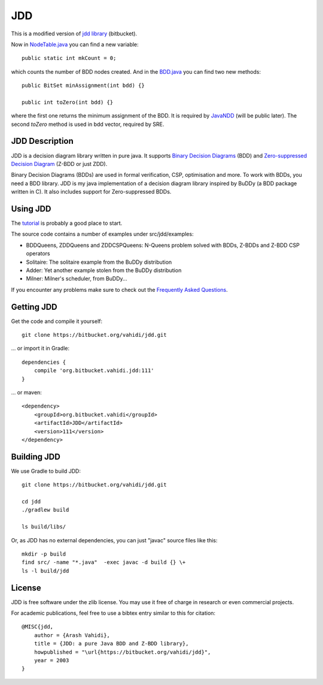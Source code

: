 JDD
===

This is a modified version of `jdd library <https://bitbucket.org/vahidi/jdd>`_ (bitbucket).

Now in `NodeTable.java <src/jdd/bdd/NodeTable.java>`_ you can find a new variable::
    
    public static int mkCount = 0;

which counts the number of BDD nodes created. And in the `BDD.java <src/jdd/bdd/BDD.java>`_ you can find two new methods::

    public BitSet minAssignment(int bdd) {}

    public int toZero(int bdd) {}

where the first one returns the minimum assignment of the BDD. It is required by `JavaNDD <https://github.com/LZC-xjtu/network-decision-diagram>`_ (will be public later).
The second `toZero` method is used in bdd vector, required by SRE.

JDD Description
---------

.. image:: bdd.png
   :align: center


JDD is a decision diagram library written in pure java. It supports
`Binary Decision Diagrams <https://en.wikipedia.org/wiki/Binary_decision_diagram>`_ (BDD) and
`Zero-suppressed Decision Diagram <https://en.wikipedia.org/wiki/Zero-suppressed_decision_diagram>`_ (Z-BDD or just ZDD).

Binary Decision Diagrams (BDDs) are used in formal verification, CSP, optimisation and more.
To work with BDDs, you need a BDD library. JDD is my java implementation of a decision
diagram library inspired by BuDDy (a BDD package written in C).
It also includes support for Zero-suppressed BDDs.




Using JDD
---------

The `tutorial <TUTORIAL.rst>`_ is probably a good place to start.

The source code contains a number of examples under src/jdd/examples:

* BDDQueens, ZDDQueens and ZDDCSPQueens: N-Queens problem solved with BDDs, Z-BDDs and Z-BDD CSP operators
* Solitaire: The solitaire example from the BuDDy distribution
* Adder: Yet another example stolen from the BuDDy distribution
* Milner: Milner's scheduler, from BuDDy...


If you encounter any problems make sure to check out the `Frequently Asked Questions <FAQ.rst>`_.

Getting JDD
-----------

Get the code and compile it yourself::

    git clone https://bitbucket.org/vahidi/jdd.git

... or import it in Gradle::

    dependencies {
        compile 'org.bitbucket.vahidi.jdd:111'
    }

... or maven::

    <dependency>
        <groupId>org.bitbucket.vahidi</groupId>
        <artifactId>JDD</artifactId>
        <version>111</version>
    </dependency>



Building JDD
------------

We use Gradle to build JDD::

    git clone https://bitbucket.org/vahidi/jdd.git
    
    cd jdd
    ./gradlew build
    
    ls build/libs/



Or, as JDD has no external dependencies, you can just "javac" source files like this::

    mkdir -p build
    find src/ -name "*.java"  -exec javac -d build {} \+
    ls -l build/jdd



License
-------

JDD is free software under the zlib license. You may use it free of charge in research or even commercial projects.

For academic publications, feel free to use a bibtex entry similar to this for citation::

    @MISC{jdd,
        author = {Arash Vahidi},
        title = {JDD: a pure Java BDD and Z-BDD library},
        howpublished = "\url{https://bitbucket.org/vahidi/jdd}",
        year = 2003
    }
